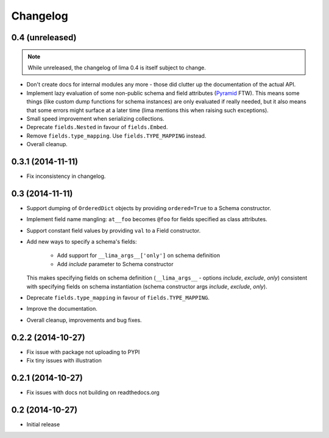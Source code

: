 =========
Changelog
=========

0.4 (unreleased)
================

.. note::

    While unreleased, the changelog of lima 0.4 is itself subject to change.

- Don't create docs for internal modules any more - those did clutter up the
  documentation of the actual API.

- Implement lazy evaluation of some non-public schema and field attributes
  (`Pyramid <http://docs.pylonsproject.org/docs/pyramid/en/latest/api/
  decorator.html#pyramid.decorator.reify>`_ FTW). This means some things (like
  custom dump functions for schema instances) are only evaluated if really
  needed, but it also means that some errors might surface at a later time
  (lima mentions this when raising such exceptions).

- Small speed improvement when serializing collections.

- Deprecate ``fields.Nested`` in favour of ``fields.Embed``.

- Remove ``fields.type_mapping``. Use ``fields.TYPE_MAPPING`` instead.

- Overall cleanup.


0.3.1 (2014-11-11)
==================

- Fix inconsistency in changelog.


0.3 (2014-11-11)
================

- Support dumping of ``OrderedDict`` objects by providing ``ordered=True`` to
  a Schema constructor.

- Implement field name mangling: ``at__foo`` becomes ``@foo`` for fields
  specified as class attributes.

- Support constant field values by providing ``val`` to a Field constructor.

- Add new ways to specify a schema's fields:

    - Add support for ``__lima_args__['only']`` on schema definition

    - Add *include* parameter to Schema constructor

  This makes specifying fields on schema definition (``__lima_args__`` -
  options *include*, *exclude*, *only*) consistent with specifying fields on
  schema instantiation (schema constructor args *include*, *exclude*, *only*).

- Deprecate ``fields.type_mapping`` in favour of ``fields.TYPE_MAPPING``.

- Improve the documentation.

- Overall cleanup, improvements and bug fixes.


0.2.2 (2014-10-27)
==================

- Fix issue with package not uploading to PYPI

- Fix tiny issues with illustration


0.2.1 (2014-10-27)
==================

- Fix issues with docs not building on readthedocs.org


0.2 (2014-10-27)
================

- Initial release
